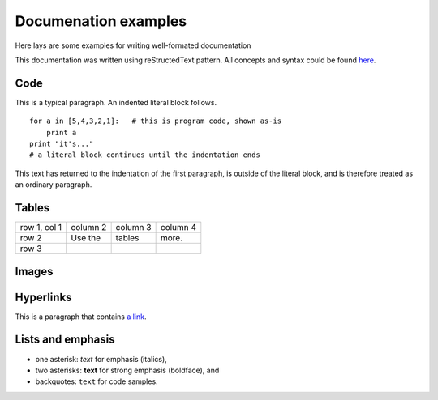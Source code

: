 Documenation examples
=====================
Here lays are some examples for writing well-formated documentation

This documentation was written using reStructedText pattern. All concepts and syntax could be found `here`_.

.. _here: http://www.sphinx-doc.org/en/stable/rest.html

Code
----
This is a typical paragraph.  An indented literal block follows.

::

    for a in [5,4,3,2,1]:   # this is program code, shown as-is
        print a
    print "it's..."
    # a literal block continues until the indentation ends

This text has returned to the indentation of the first paragraph,
is outside of the literal block, and is therefore treated as an
ordinary paragraph.

Tables
------
+--------------+----------+-----------+-----------+
| row 1, col 1 | column 2 | column 3  | column 4  |
+--------------+----------+-----------+-----------+
| row 2        | Use the  |  tables   | more.     |
+--------------+----------+-----------+-----------+
| row 3        |          |           |           |
+--------------+----------+-----------+-----------+

Images
------
.. image:: ../img/logo-color.png

Hyperlinks
----------
This is a paragraph that contains `a link`_.

.. _a link: http://example.com/

Lists and emphasis
------------------
* one asterisk: *text* for emphasis (italics),
* two asterisks: **text** for strong emphasis (boldface), and
* backquotes: ``text`` for code samples.
